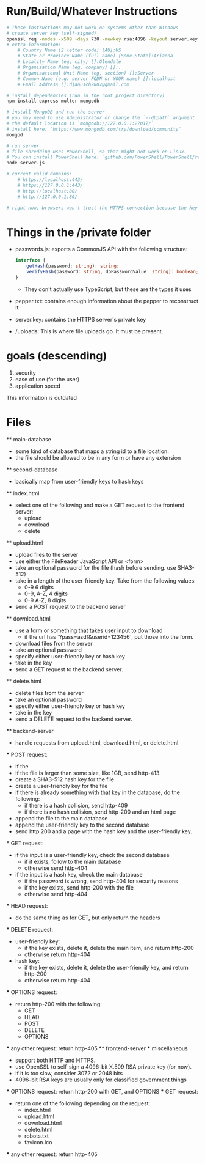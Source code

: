 * Run/Build/Whatever Instructions
	#+begin_src bash
# These instructions may not work on systems other than Windows
# create server key (self-signed)
openssl req -nodes -x509 -days 730 -newkey rsa:4096 -keyout server.key -out server.crt
# extra information:
	# Country Name (2 letter code) [AU]:US
	# State or Province Name (full name) [Some-State]:Arizona
	# Locality Name (eg, city) []:Glendale
	# Organization Name (eg, company) []:.
	# Organizational Unit Name (eg, section) []:Server
	# Common Name (e.g. server FQDN or YOUR name) []:localhost
	# Email Address []:djanusch2007@gmail.com

# install dependencies (run in the root project directory)
npm install express multer mongodb

# install MongoDB and run the server
# you may need to use Administrator or change the `--dbpath` argument
# the default location is `mongodb://127.0.0.1:27017/`
# install here: `https://www.mongodb.com/try/download/community`
mongod

# run server
# file shredding uses PowerShell, so that might not work on Linux.
# You can install PowerShell here: `github.com/PowerShell/PowerShell/releases`
node server.js

# current valid domains:
	# https://localhost:443/
	# https://127.0.0.1:443/
	# http://localhost:80/
	# http://127.0.0.1:80/

# right now, browsers won't trust the HTTPS connection because the key is self-signed
	#+end_src

* Things in the /private folder
	- passwords.js: exports a CommonJS API with the following structure:
		#+begin_src ts
interface {
	getHash(password: string): string;
	verifyHash(password: string, dbPasswordValue: string): boolean;
}
		#+end_src
		- They don't actually use TypeScript, but these are the types it uses
	- pepper.txt: contains enough information about the pepper to reconstruct it
	- server.key: contains the HTTPS server's private key
	- /uploads: This is where file uploads go. It must be present.

* goals (descending)
	1. security
	2. ease of use (for the user)
	3. application speed

This information is outdated

* Files
	** main-database
		- some kind of database that maps a string id to a file location.
		- the file should be allowed to be in any form or have any extension
	** second-database
		- basically map from user-friendly keys to hash keys
	** index.html
		- select one of the following and make a GET request to the frontend server:
			- upload
			- download
			- delete
	** upload.html
		- upload files to the server
		- use either the FileReader JavaScript API or <form>
		- take an optional password for the file (hash before sending. use SHA3-512)
		- take in a length of the user-friendly key. Take from the following values:
			- 0-9 6 digits
			- 0-9, A-Z, 4 digits
			- 0-9 A-Z, 8 digits
		- send a POST request to the backend server
	** download.html
		- use a form or something that takes user input to download
			- if the url has `?pass=asdf&userid=123456`, put those into the form.
		- download files from the server
		- take an optional password
		- specify either user-friendly key or hash key
		- take in the key
		- send a GET request to the backend server.
	** delete.html
		- delete files from the server
		- take an optional password
		- specify either user-friendly key or hash key
		- take in the key
		- send a DELETE request to the backend server.
	** backend-server
		- handle requests from upload.html, download.html, or delete.html

		*** POST request:
			- if the 
			- if the file is larger than some size, like 1GB, send http-413.
			- create a SHA3-512 hash key for the file
			- create a user-friendly key for the file
			- if there is already something with that key in the database, do the following:
				- if there is a hash collision, send http-409
				- if there is no hash collision, send http-200 and an html page
			- append the file to the main database
			- append the user-friendly key to the second database
			- send http 200 and a page with the hash key and the user-friendly key.

		*** GET request:
			- if the input is a user-friendly key, check the second database
				- if it exists, follow to the main database
				- otherwise send http-404
			- if the input is a hash key, check the main database
				- if the password is wrong, send http-404 for security reasons
				- if the key exists, send http-200 with the file
				- otherwise send http-404

		*** HEAD request:
			- do the same thing as for GET, but only return the headers
		*** DELETE request:
			- user-friendly key:
				- if the key exists, delete it, delete the main item, and return http-200
				- otherwise return http-404
			- hash key:
				- if the key exists, delete it, delete the user-friendly key, and return http-200
				- otherwise return http-404

		*** OPTIONS request:
			- return http-200 with the following:
				- GET
				- HEAD
				- POST
				- DELETE
				- OPTIONS

		*** any other request:
			return http-405
	** frontend-server
		*** miscellaneous
			- support both HTTP and HTTPS.
			- use OpenSSL to self-sign a 4096-bit X.509 RSA private key (for now).
			- if it is too slow, consider 3072 or 2048 bits
			- 4096-bit RSA keys are usually only for classified government things

    		*** OPTIONS request:
			return http-200 with GET, and OPTIONS
		*** GET request:
			- return one of the following depending on the request:
				- index.html
				- upload.html
				- download.html
				- delete.html
				- robots.txt
				- favicon.ico
		*** any other request:
			return http-405
